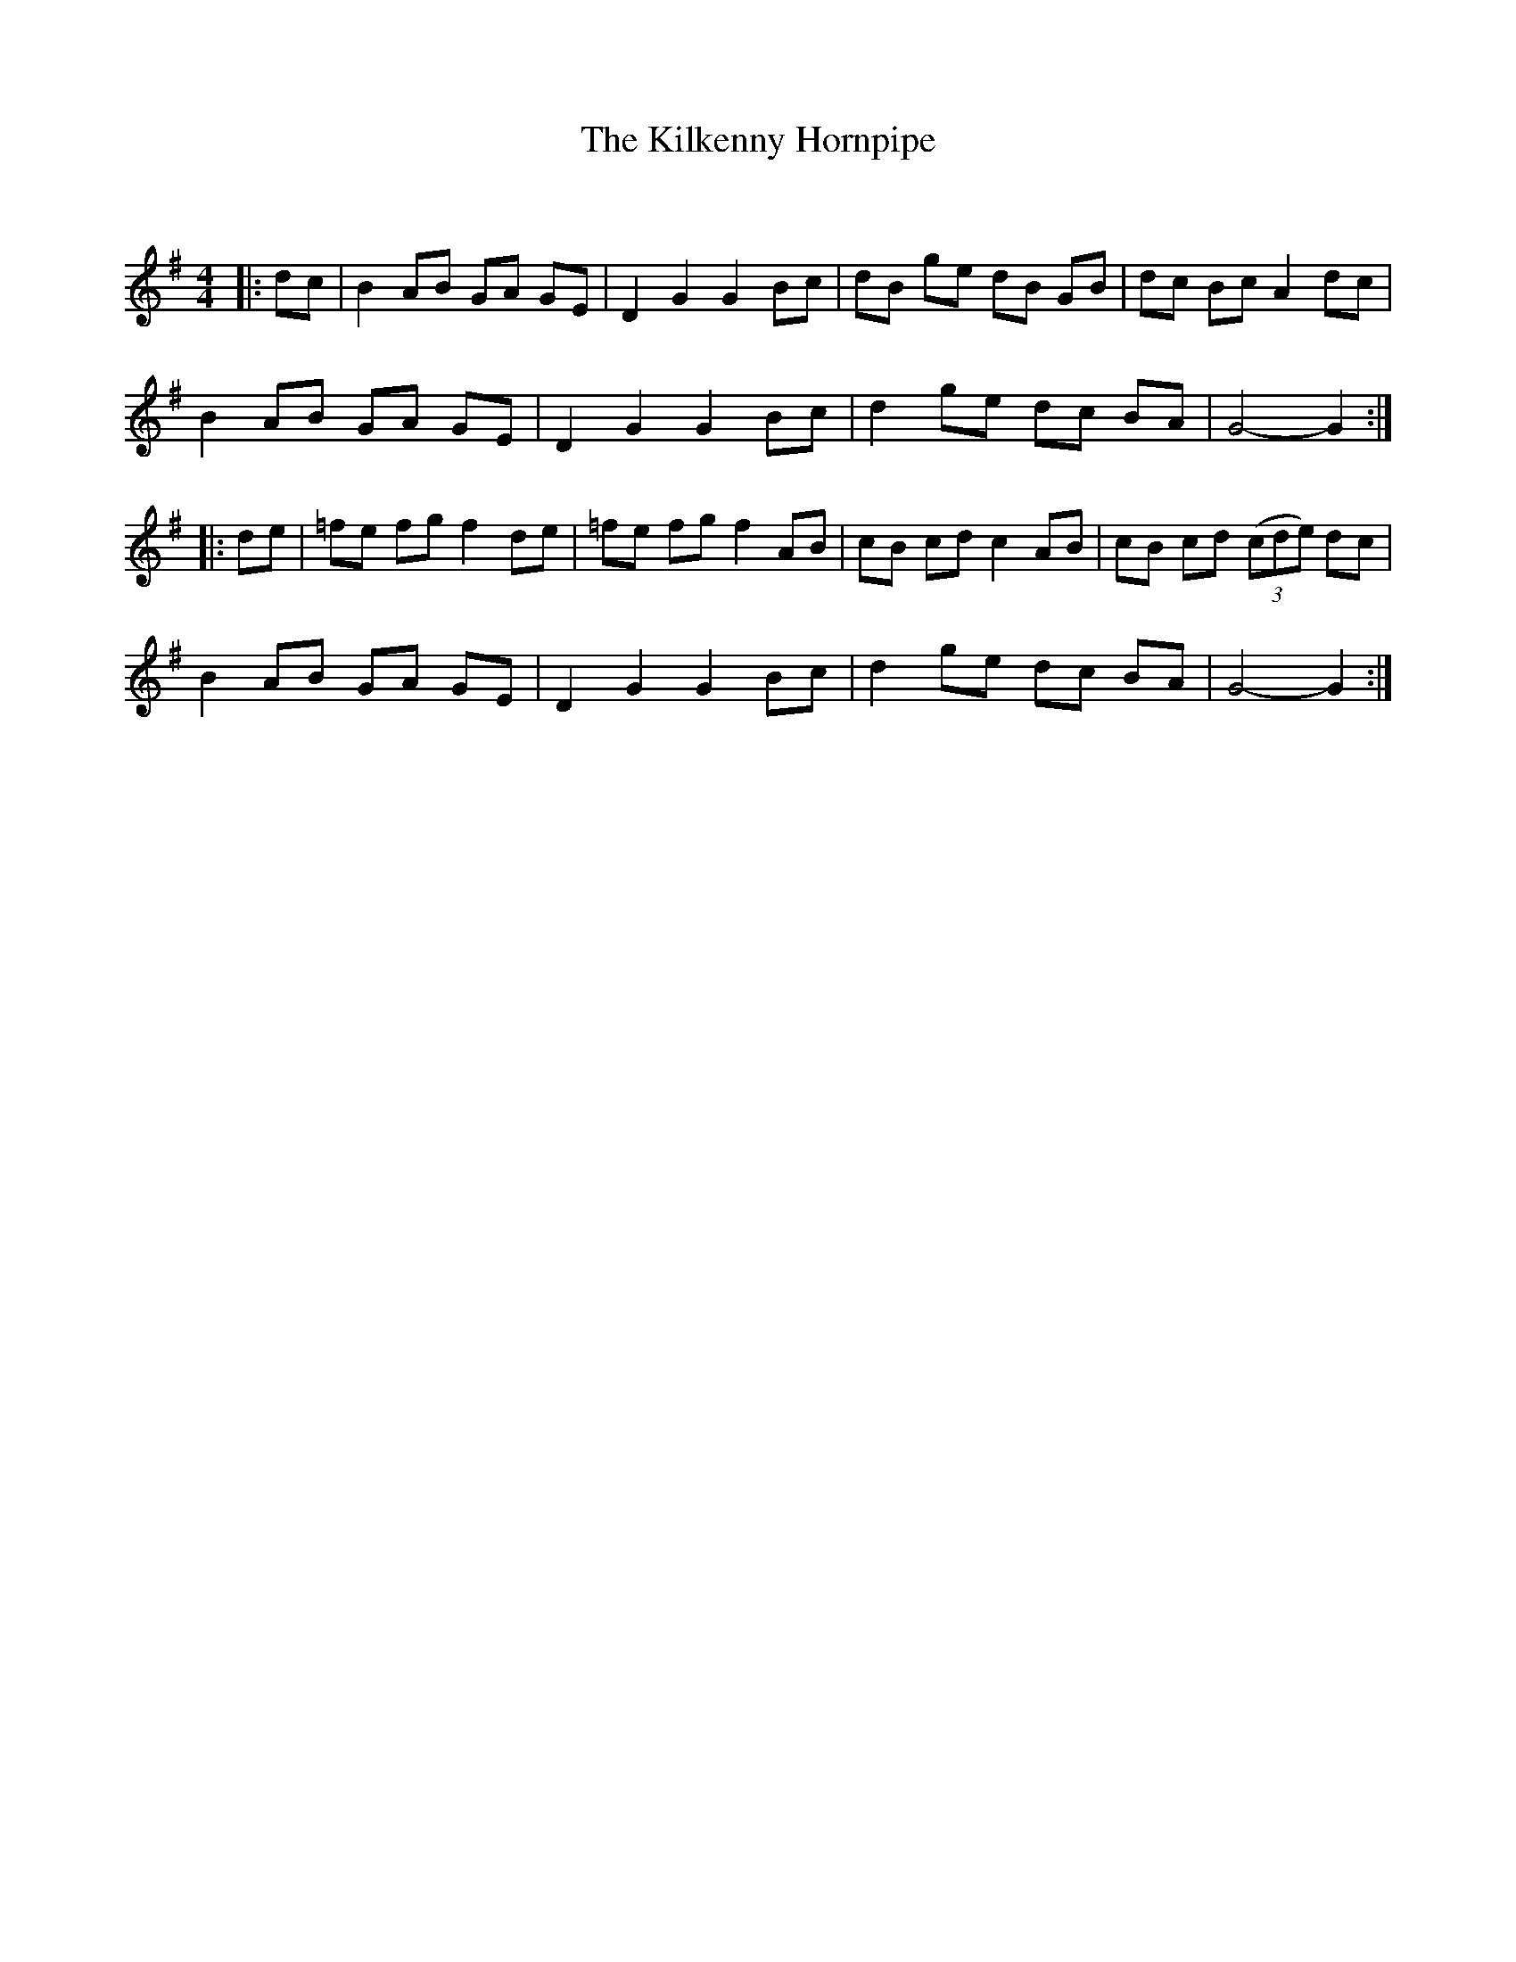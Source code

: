 X:1
T: The Kilkenny Hornpipe
C:
R:Reel
Q: 232
K:G
M:4/4
L:1/8
|:dc|B2 AB GA GE|D2 G2 G2 Bc|dB ge dB GB|dc Bc A2 dc|
B2 AB GA GE|D2 G2 G2 Bc|d2 ge dc BA|G4-G2:|
|:de|=fe fg f2 de|=fe fg f2 AB|cB cd c2 AB|cB cd ((3cde) dc|
B2 AB GA GE|D2 G2 G2 Bc|d2 ge dc BA|G4-G2:|
